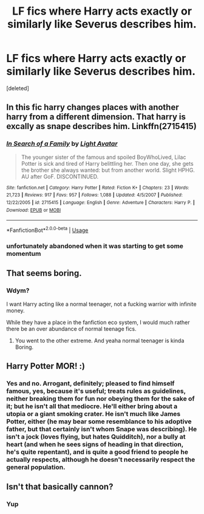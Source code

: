 #+TITLE: LF fics where Harry acts exactly or similarly like Severus describes him.

* LF fics where Harry acts exactly or similarly like Severus describes him.
:PROPERTIES:
:Score: 18
:DateUnix: 1580131489.0
:DateShort: 2020-Jan-27
:FlairText: Request
:END:
[deleted]


** In this fic harry changes places with another harry from a different dimension. That harry is excally as snape describes him. Linkffn(2715415)
:PROPERTIES:
:Author: ninjaasdf
:Score: 6
:DateUnix: 1580136403.0
:DateShort: 2020-Jan-27
:END:

*** [[https://www.fanfiction.net/s/2715415/1/][*/In Search of a Family/*]] by [[https://www.fanfiction.net/u/815990/Light-Avatar][/Light Avatar/]]

#+begin_quote
  The younger sister of the famous and spoiled BoyWhoLived, Lilac Potter is sick and tired of Harry belittling her. Then one day, she gets the brother she always wanted: but from another world. Slight HPHG. AU after GoF. DISCONTINUED.
#+end_quote

^{/Site/:} ^{fanfiction.net} ^{*|*} ^{/Category/:} ^{Harry} ^{Potter} ^{*|*} ^{/Rated/:} ^{Fiction} ^{K+} ^{*|*} ^{/Chapters/:} ^{23} ^{*|*} ^{/Words/:} ^{21,723} ^{*|*} ^{/Reviews/:} ^{917} ^{*|*} ^{/Favs/:} ^{957} ^{*|*} ^{/Follows/:} ^{1,088} ^{*|*} ^{/Updated/:} ^{4/5/2007} ^{*|*} ^{/Published/:} ^{12/22/2005} ^{*|*} ^{/id/:} ^{2715415} ^{*|*} ^{/Language/:} ^{English} ^{*|*} ^{/Genre/:} ^{Adventure} ^{*|*} ^{/Characters/:} ^{Harry} ^{P.} ^{*|*} ^{/Download/:} ^{[[http://www.ff2ebook.com/old/ffn-bot/index.php?id=2715415&source=ff&filetype=epub][EPUB]]} ^{or} ^{[[http://www.ff2ebook.com/old/ffn-bot/index.php?id=2715415&source=ff&filetype=mobi][MOBI]]}

--------------

*FanfictionBot*^{2.0.0-beta} | [[https://github.com/tusing/reddit-ffn-bot/wiki/Usage][Usage]]
:PROPERTIES:
:Author: FanfictionBot
:Score: 2
:DateUnix: 1580136421.0
:DateShort: 2020-Jan-27
:END:


*** unfortunately abandoned when it was starting to get some momentum
:PROPERTIES:
:Author: renextronex
:Score: 1
:DateUnix: 1580182328.0
:DateShort: 2020-Jan-28
:END:


** That seems boring.
:PROPERTIES:
:Author: Lgamezp
:Score: 2
:DateUnix: 1580136395.0
:DateShort: 2020-Jan-27
:END:

*** Wdym?

I want Harry acting like a normal teenager, not a fucking warrior with infinite money.

While they have a place in the fanfiction eco system, I would much rather there be an over abundance of normal teenage fics.
:PROPERTIES:
:Author: CinnamonGhoulRL
:Score: 2
:DateUnix: 1580152680.0
:DateShort: 2020-Jan-27
:END:

**** You went to the other extreme. And yeaha normal teenager is kinda Boring.
:PROPERTIES:
:Author: Lgamezp
:Score: 8
:DateUnix: 1580154238.0
:DateShort: 2020-Jan-27
:END:


** Harry Potter MOR! :)
:PROPERTIES:
:Score: 1
:DateUnix: 1580178876.0
:DateShort: 2020-Jan-28
:END:

*** Yes and no. Arrogant, definitely; pleased to find himself famous, yes, because it's useful; treats rules as guidelines, neither breaking them for fun nor obeying them for the sake of it; but he isn't all that mediocre. He'll either bring about a utopia or a giant smoking crater. He isn't much like James Potter, either (he may bear some resemblance to his adoptive father, but that certainly isn't whom Snape was describing). He isn't a jock (loves flying, but hates Quidditch), nor a bully at heart (and when he sees signs of heading in that direction, he's quite repentant), and is quite a good friend to people he actually respects, although he doesn't necessarily respect the general population.
:PROPERTIES:
:Author: thrawnca
:Score: 3
:DateUnix: 1580215722.0
:DateShort: 2020-Jan-28
:END:


** Isn't that basically cannon?
:PROPERTIES:
:Author: jepo-au
:Score: 0
:DateUnix: 1580241334.0
:DateShort: 2020-Jan-28
:END:

*** Yup
:PROPERTIES:
:Author: DeDe_at_it_again
:Score: 1
:DateUnix: 1582442763.0
:DateShort: 2020-Feb-23
:END:
